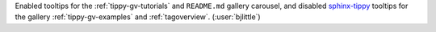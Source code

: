 Enabled tooltips for the :ref:`tippy-gv-tutorials` and ``README.md`` gallery carousel,
and disabled `sphinx-tippy <https://github.com/sphinx-extensions2/sphinx-tippy>`__
tooltips for the gallery :ref:`tippy-gv-examples` and :ref:`tagoverview`.
(:user:`bjlittle`)